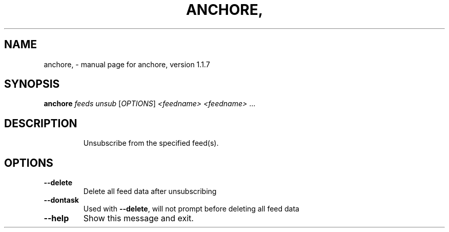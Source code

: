 .\" DO NOT MODIFY THIS FILE!  It was generated by help2man 1.41.1.
.TH ANCHORE, "1" "November 2017" "anchore, version 1.1.7" "User Commands"
.SH NAME
anchore, \- manual page for anchore, version 1.1.7
.SH SYNOPSIS
.B anchore
\fIfeeds unsub \fR[\fIOPTIONS\fR] \fI<feedname> <feedname> \fR...
.SH DESCRIPTION
.IP
Unsubscribe from the specified feed(s).
.SH OPTIONS
.TP
\fB\-\-delete\fR
Delete all feed data after unsubscribing
.TP
\fB\-\-dontask\fR
Used with \fB\-\-delete\fR, will not prompt before deleting all feed data
.TP
\fB\-\-help\fR
Show this message and exit.
